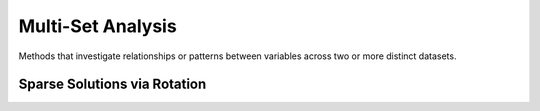 ==================
Multi-Set Analysis
==================
Methods that investigate relationships or patterns between variables across two or more distinct datasets.

.. autosummary::
   :toctree: _autosummary
   :template: custom-class-template.rst
   :recursive:

   xeofs.models.MCA
   xeofs.models.ComplexMCA
   xeofs.models.HilbertMCA
   xeofs.models.CCA

------------------------------
Sparse Solutions via Rotation
------------------------------

.. autosummary::
   :toctree: _autosummary
   :template: custom-class-template.rst
   :recursive:

   xeofs.models.MCARotator
   xeofs.models.ComplexMCARotator
   xeofs.models.HilbertMCARotator
